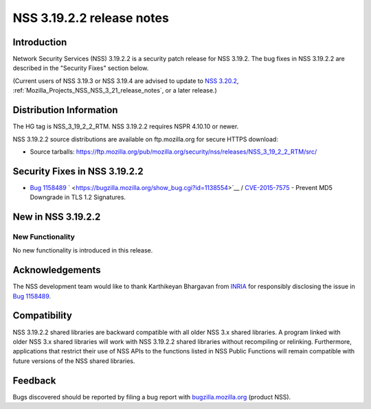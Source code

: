 .. _Mozilla_Projects_NSS_NSS_3_19_2_2_release_notes:

==========================
NSS 3.19.2.2 release notes
==========================
.. _Introduction:

Introduction
------------

Network Security Services (NSS) 3.19.2.2 is a security patch release for
NSS 3.19.2. The bug fixes in NSS 3.19.2.2 are described in the "Security
Fixes" section below.

(Current users of NSS 3.19.3 or NSS 3.19.4 are advised to update to `NSS
3.20.2 </en-US/docs/Mozilla/Projects/NSS/NSS_3.20.2_release_notes>`__,
:ref:`Mozilla_Projects_NSS_NSS_3_21_release_notes`,
or a later release.)

.. _Distribution_Information:

Distribution Information
------------------------

The HG tag is NSS_3_19_2_2_RTM. NSS 3.19.2.2 requires NSPR 4.10.10 or
newer.

NSS 3.19.2.2 source distributions are available on ftp.mozilla.org for
secure HTTPS download:

-  Source tarballs:
   https://ftp.mozilla.org/pub/mozilla.org/security/nss/releases/NSS_3_19_2_2_RTM/src/

.. _Security_Fixes_in_NSS_3.19.2.2:

Security Fixes in NSS 3.19.2.2
------------------------------

-  `Bug
   1158489 <https://bugzilla.mozilla.org/show_bug.cgi?id=1158489>`__
   ` <https://bugzilla.mozilla.org/show_bug.cgi?id=1138554>`__ /
   `CVE-2015-7575 <http://www.cve.mitre.org/cgi-bin/cvename.cgi?name=CVE-2015-7575>`__
   - Prevent MD5 Downgrade in TLS 1.2 Signatures.

.. _New_in_NSS_3.19.2.2:

New in NSS 3.19.2.2
-------------------

.. _New_Functionality:

New Functionality
~~~~~~~~~~~~~~~~~

No new functionality is introduced in this release.

.. _Acknowledgements:

Acknowledgements
----------------

The NSS development team would like to thank Karthikeyan Bhargavan from
`INRIA <http://inria.fr/>`__ for responsibly disclosing the issue in
`Bug 1158489 <https://bugzilla.mozilla.org/show_bug.cgi?id=1158489>`__.

.. _Compatibility:

Compatibility
-------------

NSS 3.19.2.2 shared libraries are backward compatible with all older NSS
3.x shared libraries. A program linked with older NSS 3.x shared
libraries will work with NSS 3.19.2.2 shared libraries without
recompiling or relinking. Furthermore, applications that restrict their
use of NSS APIs to the functions listed in NSS Public Functions will
remain compatible with future versions of the NSS shared libraries.

.. _Feedback:

Feedback
--------

Bugs discovered should be reported by filing a bug report with
`bugzilla.mozilla.org <https://bugzilla.mozilla.org/enter_bug.cgi?product=NSS>`__
(product NSS).
